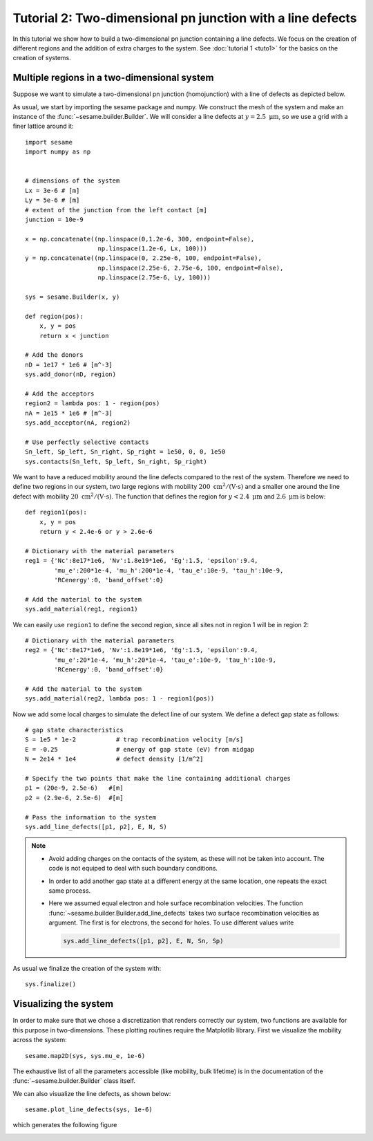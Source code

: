 Tutorial 2: Two-dimensional pn junction with a line defects
-------------------------------------------------------------
In this tutorial we show how to build a two-dimensional pn junction containing a
line defects. We focus on the creation of different regions and the addition of
extra charges to the system. See :doc:`tutorial 1 <tuto1>` for the basics on the
creation of systems.

.. seealso:: The example treated here is in the file ``2dpn.py`` in the
   ``examples`` directory in the root directory of the distribution. 

Multiple regions in a two-dimensional system
...............................................
Suppose we want to simulate a two-dimensional pn junction (homojunction) with a
line of defects as depicted below.  

.. image:: geometry.svg
   :align: center

As usual, we start by importing the sesame package and numpy. We construct the
mesh of the system and make an instance of the :func:`~sesame.builder.Builder`.
We will consider a line defects at :math:`y=2.5~\mathrm{\mu m}`, so we use a
grid with a finer lattice around it::

    import sesame
    import numpy as np

    
    # dimensions of the system
    Lx = 3e-6 # [m]
    Ly = 5e-6 # [m]
    # extent of the junction from the left contact [m]
    junction = 10e-9 

    x = np.concatenate((np.linspace(0,1.2e-6, 300, endpoint=False), 
                        np.linspace(1.2e-6, Lx, 100)))
    y = np.concatenate((np.linspace(0, 2.25e-6, 100, endpoint=False), 
                        np.linspace(2.25e-6, 2.75e-6, 100, endpoint=False),
                        np.linspace(2.75e-6, Ly, 100)))

    sys = sesame.Builder(x, y)

    def region(pos):
        x, y = pos
        return x < junction

    # Add the donors
    nD = 1e17 * 1e6 # [m^-3]
    sys.add_donor(nD, region)

    # Add the acceptors
    region2 = lambda pos: 1 - region(pos)
    nA = 1e15 * 1e6 # [m^-3]
    sys.add_acceptor(nA, region2)

    # Use perfectly selective contacts
    Sn_left, Sp_left, Sn_right, Sp_right = 1e50, 0, 0, 1e50
    sys.contacts(Sn_left, Sp_left, Sn_right, Sp_right)


We want to have a reduced mobility around the line defects compared to the rest
of the system. Therefore we need to define two regions in our system, two large
regions with mobility :math:`200~ \mathrm{cm^2/(V\cdot s)}` and a smaller one
around the line defect with mobility :math:`20~\mathrm{cm^2/(V\cdot s)}`. The
function that defines the region for :math:`y<2.4~\mathrm{\mu m}` and
:math:`2.6~\mathrm{\mu m}` is below::

    def region1(pos):
        x, y = pos
        return y < 2.4e-6 or y > 2.6e-6

    # Dictionary with the material parameters
    reg1 = {'Nc':8e17*1e6, 'Nv':1.8e19*1e6, 'Eg':1.5, 'epsilon':9.4,
            'mu_e':200*1e-4, 'mu_h':200*1e-4, 'tau_e':10e-9, 'tau_h':10e-9, 
            'RCenergy':0, 'band_offset':0}

    # Add the material to the system
    sys.add_material(reg1, region1)

We can easily use ``region1`` to define the second region, since all sites not
in region 1 will be in region 2::

    # Dictionary with the material parameters
    reg2 = {'Nc':8e17*1e6, 'Nv':1.8e19*1e6, 'Eg':1.5, 'epsilon':9.4,
            'mu_e':20*1e-4, 'mu_h':20*1e-4, 'tau_e':10e-9, 'tau_h':10e-9, 
            'RCenergy':0, 'band_offset':0}

    # Add the material to the system
    sys.add_material(reg2, lambda pos: 1 - region1(pos))


Now we add some local charges to simulate the defect line of our system. We
define a defect gap state as follows::

    # gap state characteristics
    S = 1e5 * 1e-2           # trap recombination velocity [m/s]
    E = -0.25                # energy of gap state (eV) from midgap
    N = 2e14 * 1e4           # defect density [1/m^2]

    # Specify the two points that make the line containing additional charges
    p1 = (20e-9, 2.5e-6)   #[m]
    p2 = (2.9e-6, 2.5e-6)  #[m]

    # Pass the information to the system
    sys.add_line_defects([p1, p2], E, N, S)

.. note::
   * Avoid adding charges on the contacts of the system, as these will not be
     taken into account. The code is not equiped to deal with such boundary
     conditions.
   * In order to add another gap state at a different energy at the same
     location, one repeats the exact same process.  
   * Here we assumed equal electron and hole surface recombination velocities.
     The function :func:`~sesame.builder.Builder.add_line_defects` takes two
     surface recombination velocities as argument. The first is for electrons,
     the second for holes. To use different values write

     .. code-block:: python

        sys.add_line_defects([p1, p2], E, N, Sn, Sp)

As usual we finalize the creation of the system with::

    sys.finalize()


Visualizing the system
........................
In order to make sure that we chose a discretization that renders correctly our
system, two functions are available for this purpose in two-dimensions. These
plotting routines require the Matplotlib library. First we visualize the
mobility across the system::

    sesame.map2D(sys, sys.mu_e, 1e-6)

The exhaustive list of all the parameters accessible (like mobility, bulk
lifetime) is in the documentation of the :func:`~sesame.builder.Builder` class
itself.

We can also visualize the line defects, as shown below::

    sesame.plot_line_defects(sys, 1e-6)

which generates the following figure

.. image:: system_plot.svg
   :align: center



